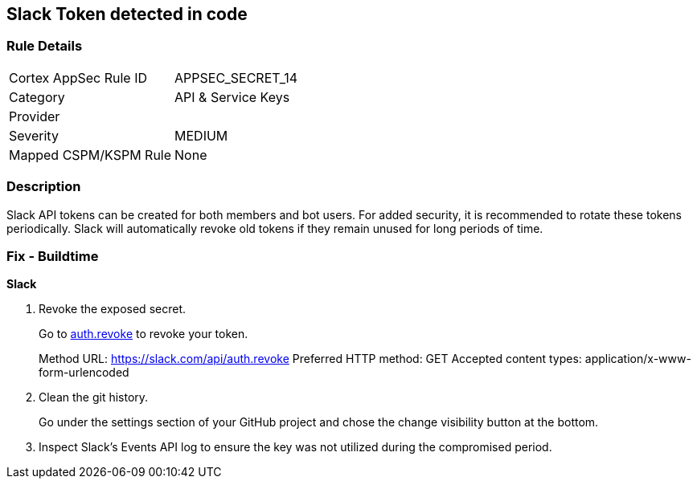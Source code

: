 == Slack Token detected in code


=== Rule Details

[cols="1,3"]
|===
|Cortex AppSec Rule ID |APPSEC_SECRET_14
|Category |API & Service Keys
|Provider |
|Severity |MEDIUM
|Mapped CSPM/KSPM Rule |None
|===


=== Description 


Slack API tokens can be created for both members and bot users.
For added security, it is recommended to rotate these tokens periodically.
Slack will automatically revoke old tokens if they remain unused for long periods of time.

=== Fix - Buildtime


*Slack* 



.  Revoke the exposed secret.
+
Go to http://api.slack.com/methods/auth.revoke/test[auth.revoke] to revoke your token.
+
Method URL:	https://slack.com/api/auth.revoke Preferred HTTP method:	GET Accepted content types:	application/x-www-form-urlencoded

.  Clean the git history.
+
Go under the settings section of your GitHub project and chose the change visibility button at the bottom.

.  Inspect Slack's Events API log to ensure the key was not utilized during the compromised period.
